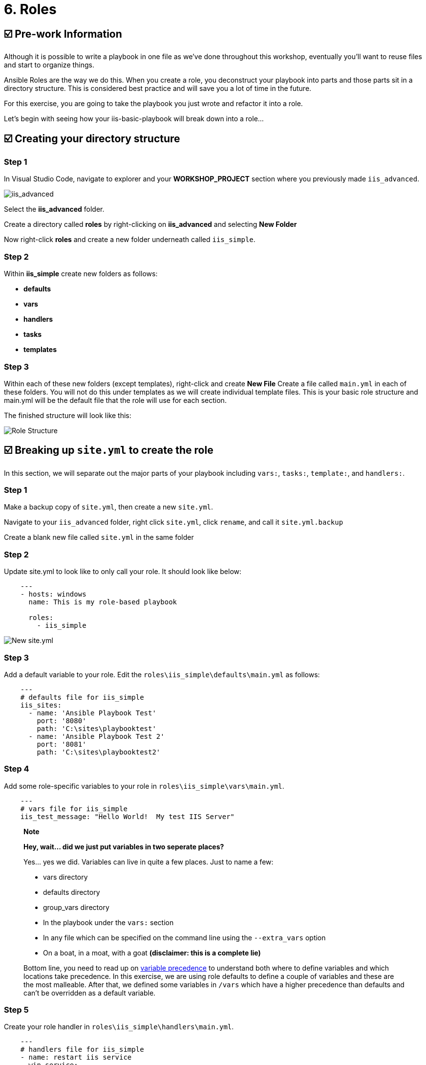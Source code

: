 = 6. Roles

== ☑️ Pre-work Information

Although it is possible to write a playbook in one file as we’ve done throughout this workshop, eventually you’ll want to reuse files and start to organize things.

Ansible Roles are the way we do this. When you create a role, you deconstruct your playbook into parts and those parts sit in a directory structure. This is considered best practice and will save you a lot of time in the future.

For this exercise, you are going to take the playbook you just wrote and refactor it into a role.

Let’s begin with seeing how your iis-basic-playbook will break down into a role…

== ☑️ Creating your directory structure

=== Step 1

In Visual Studio Code, navigate to explorer and your *WORKSHOP_PROJECT* section where you previously made `iis_advanced`.

image::../assets/images/6-vscode-existing-folders.png[iis_advanced]

Select the *iis_advanced* folder.

Create a directory called *roles* by right-clicking on *iis_advanced*
and selecting *New Folder*

Now right-click *roles* and create a new folder underneath called
`iis_simple`.

=== Step 2

Within *iis_simple* create new folders as follows:

* *defaults*
* *vars*
* *handlers*
* *tasks*
* *templates*

=== Step 3

Within each of these new folders (except templates), right-click and create *New File* Create a file called `main.yml` in each of these folders. You will not do this under templates as we will create individual template files. This is your basic role structure and main.yml will be the default file that the role will use for each section.

The finished structure will look like this:

image::../assets/images/6-create-role.png[Role Structure]

== ☑️ Breaking up `site.yml` to create the role

In this section, we will separate out the major parts of your playbook including `vars:`, `tasks:`, `template:`, and `handlers:`.

=== Step 1

Make a backup copy of `site.yml`, then create a new `site.yml`.

Navigate to your `iis_advanced` folder, right click `site.yml`, click `rename`, and call it `site.yml.backup`

Create a blank new file called `site.yml` in the same folder

=== Step 2

Update site.yml to look like to only call your role. It should look like below:

[source,yaml]
----
    ---
    - hosts: windows
      name: This is my role-based playbook

      roles:
        - iis_simple
----

image::../assets/images/6-new-site.png[New site.yml]

=== Step 3

Add a default variable to your role. Edit the `roles\iis_simple\defaults\main.yml` as follows:

[source,yaml]
----
    ---
    # defaults file for iis_simple
    iis_sites:
      - name: 'Ansible Playbook Test'
        port: '8080'
        path: 'C:\sites\playbooktest'
      - name: 'Ansible Playbook Test 2'
        port: '8081'
        path: 'C:\sites\playbooktest2'
----

=== Step 4

Add some role-specific variables to your role in `roles\iis_simple\vars\main.yml`.

[source,yaml]
----
    ---
    # vars file for iis_simple
    iis_test_message: "Hello World!  My test IIS Server"
----

[quote]
____
*Note*

*Hey, wait… did we just put variables in two seperate places?*

Yes… yes we did. Variables can live in quite a few places. Just to
name a few:

* vars directory
* defaults directory
* group_vars directory
* In the playbook under the `vars:` section
* In any file which can be specified on the command line using the `--extra_vars` option
* On a boat, in a moat, with a goat *(disclaimer: this is a complete lie)*

Bottom line, you need to read up on https://docs.ansible.com/ansible/latest/playbooks_variables.html#variable-precedence-where-should-i-put-a-variable[variable precedence] to understand both where to define variables and which locations take precedence. In this exercise, we are using role defaults to define a couple of variables and these are the most malleable. After that, we defined some variables in `/vars` which have a higher precedence than defaults and can’t be overridden as a default variable.
____

=== Step 5

Create your role handler in `roles\iis_simple\handlers\main.yml`.

[source,yaml]
----
    ---
    # handlers file for iis_simple
    - name: restart iis service
      win_service:
        name: W3Svc
        state: restarted
        start_mode: auto
----

=== Step 6

Add tasks to your role in `roles\iis_simple\tasks\main.yml`.

[source,yaml]
----
    ---
    # tasks file for iis_simple

    - name: Install IIS
      win_feature:
        name: Web-Server
        state: present

    - name: Create site directory structure
      win_file:
        path: "{{ item.path }}"
        state: directory
      with_items: "{{ iis_sites }}"

    - name: Create IIS site
      win_iis_website:
        name: "{{ item.name }}"
        state: started
        port: "{{ item.port }}"
        physical_path: "{{ item.path }}"
      with_items: "{{ iis_sites }}"
      notify: restart iis service

    - name: Open port for site on the firewall
      win_firewall_rule:
        name: "iisport{{ item.port }}"
        enable: yes
        state: present
        localport: "{{ item.port }}"
        action: Allow
        direction: In
        protocol: Tcp
      with_items: "{{ iis_sites }}"

    - name: Template simple web site to iis_site_path as index.html
      win_template:
        src: 'index.html.j2'
        dest: '{{ item.path }}\index.html'
      with_items: "{{ iis_sites }}"
----
=== Step 7

Add your index.html template.

Right-click `roles\iis_simple\templates` and create a new file called `index.html.j2` with the following content:

[source,html]
----
    <html>
    <body>

      <p align=center><img src='http://docs.ansible.com/images/logo.png' align=center>
      <h1 align=center>{{ ansible_hostname }} --- {{ iis_test_message }}</h1>

    </body>
    </html>
----
Now, remember we still have a *templates* folder at the base level of this playbook, so we will delete that now. Right click it and Select
*Delete*.

=== *Step 8: Commit*

Click File → Save All to ensure all your files are saved.

Push to your repository !
....
git add *
git commit -m "Updating with iis role"
git push
....

Once the changes have been pushed, dont forget to sync your project on controller!

== ☑️ Running your new Playbook

Now that you’ve successfully separated your original playbook into a role, let’s run it and see how it works. We don’t need to create a new template, as we are re-using the one from Exercise 5. When we run the template again, it will automatically refresh from git and launch our new role.

=== Step 1

Before we can modify our Job Template, you must first go resync your Project again. So do that now.

=== Step 2

Select TEMPLATES

[quote]
____
*Note*

Alternatively, if you haven’t navigated away from the job templates
creation page, you can scroll down to see all existing job templates
____

=== Step 3

Click the rocketship icon image:../assets/images/at_launch_icon.png[Add] for the *IIS Advanced* Job Template.

=== Step 4

When prompted, enter your desired test message

If successful, your standard output should look similar to the figure below. Note that most of the tasks return OK because we’ve previously configured the servers and services are already running.

image::../assets/images/6-job-output.png[Job output]

When the job has successfully completed, you should see two URLs to your websites printed at the bottom of the job output. Verify they are still working.

== ☑️ Review

You should now have a completed playbook, `site.yml` with a single role called `iis_simple`. The advantage of structuring your playbook into roles is that you can now add reusability to your playbooks as well as simplifying changes to variables, tasks, templates, etc.

You have now completed the Windows 90 Workshop!